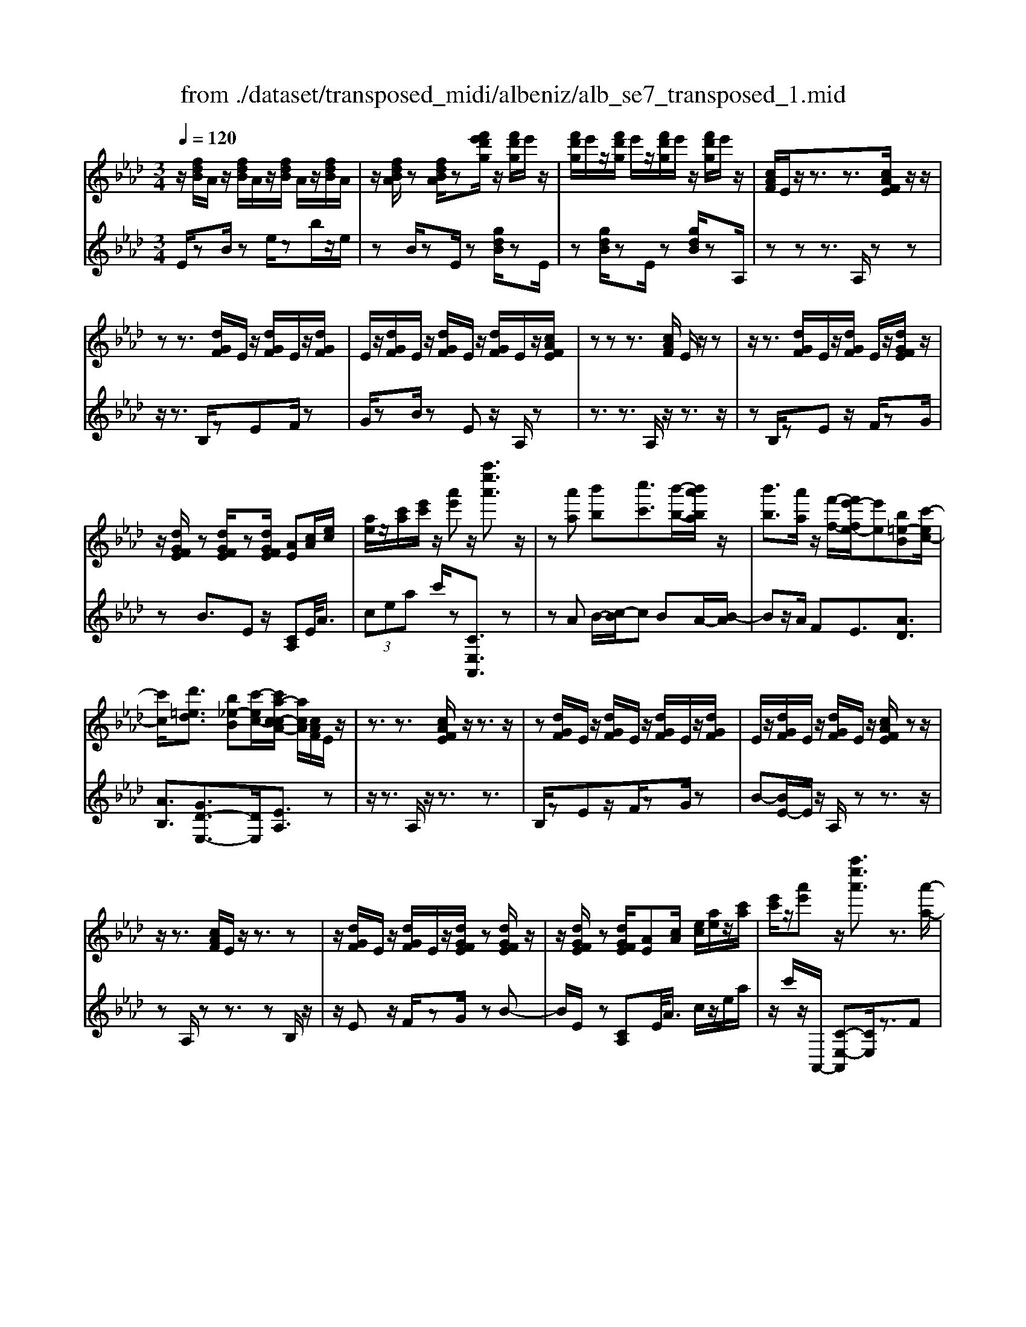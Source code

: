 X: 1
T: from ./dataset/transposed_midi/albeniz/alb_se7_transposed_1.mid
M: 3/4
L: 1/8
Q:1/4=120
K:Ab % 4 flats
V:1
%%MIDI program 0
z/2[fdB]/2A/2z/2 [fdB]/2A/2z/2[fdB]/2 A/2z/2[fdB]/2A/2| \
z/2[fdBA]/2z [fdBA]/2z[f'e'd'g]/2 z/2[f'd'g]/2e'/2z/2| \
[f'd'g]/2e'/2z/2[f'd'g]/2 e'/2z/2[f'd'g]/2e'/2 z/2[f'd'g]/2e'/2z/2| \
[cAF]/2E/2z/2z3/2z3/2[cAFE]/2z/2z/2|
zz3/2[dGF]/2E/2z/2 [dGF]/2E/2z/2[dGF]/2| \
E/2z/2[dGF]/2E/2 z/2[dGF]/2E/2z/2 [dGF]/2E/2z/2[cAFE]/2| \
zz z3/2[cAF]/2 E/2z/2z| \
z/2z3/2 [dGF]/2E/2z/2[dGF]/2 E/2z/2[dGFE]/2z/2|
z/2[dGFE]/2z [dGFE]/2z[dGFE]/2 [AE][cA]/2[ec]/2| \
[ae]/2z/2[c'a]/2[e'c']/2 z/2[a'e']z/2 [a''e''a']3/2z/2| \
z[a'a] [b'b][c''c']3/2[b'-b-]/2[b'a'ba]/2z/2| \
[b'b]3/2[a'a]/2 z/2[f'-f-]/2[f'e'-fe-]/2[e'e][b=e-B][c'-ec-]/2|
[c'c]/2[d'=ed]3/2 [b_e-B][c'-ec-]/2[c'a-c-cA-]/2 [acA]/2[cAF]/2E/2z/2| \
z3/2z3/2[cAFE]/2z/2 z3/2z/2| \
z[dGF]/2E/2 z/2[dGF]/2E/2z/2 [dGF]/2E/2z/2[dGF]/2| \
E/2z/2[dGF]/2E/2 z/2[dGF]/2E/2z/2 [cAFE]/2zz/2|
z/2z3/2 [cAF]/2E/2z/2z3/2z| \
z/2[dGF]/2E/2z/2 [dGF]/2E/2z/2[dGFE]/2 z[dGFE]/2z/2| \
z/2[dGFE]/2z [dGFE]/2[AE][cA]/2 [ec]/2[ae]/2z/2[c'a]/2| \
[e'c']/2z/2[a'e'] z/2[a''e''a']3/2 z3/2[a'-a-]/2|
[a'a]/2[b'-b-]/2[c''-b'c'-b]/2[c''c']z/2[b'b]/2[a'a]/2 z/2[b'b]3/2| \
[a'-a-]/2[a'g'-ag-]/2[g'g]/2[f'f]3/2A- [g-A-]/2[gf-A-]/2[fA]| \
z/2[=d-A-]/2[b-dA-]/2[bA]/2 [gG][GECB,]/2zzz/2| \
z[GEC]/2B,/2 z/2z3/2 z3/2[A=DC]/2|
B,/2z/2[A=DC]/2B,/2 z/2[ADCB,]/2z [ADCB,]/2z[ADCB,]/2| \
z/2[A=DC]/2B,/2z/2 [GEC]/2B,/2z/2z3/2z| \
z/2[GEC]/2B,/2z/2 z3/2z3/2[A=DCB,]/2z/2| \
[A=DC]/2B,/2z/2[ADC]/2 B,/2z/2[ADC]/2B,/2 z/2[ADC]/2B,/2z/2|
[A=DC]/2[E-B,-B,]/2[EB,]/2z/2 [BGGE]/2z/2[eB]/2[ge]/2 z/2[bg]/2[e'be]| \
z/2[e''g'e']3/2 z3/2[f'f][g'g][a'-a-]/2| \
[a'a][b'b]/2[a'a]/2 z/2[g'g]3/2 [f'f][g'-g-]/2[g'e'-ge-]/2| \
[e'e][c'_g-c] [e'-ge-]/2[e'e]/2[d'fd]3/2[be-B][c'-ec-]/2|
[c'a-c-cA-]/2[acA]/2[cAF]/2E/2 z/2z3/2 z3/2[cAFE]/2| \
z/2z3/2 z3/2[dGF]/2 E/2z/2[dGF]/2E/2| \
z/2[dGF]/2E/2z/2 [dGF]/2E/2z/2[dGF]/2 E/2z/2[dGF]/2E/2| \
z/2[cAFE]/2z zz3/2[cAF]/2E/2z/2|
z3/2z3/2[dGF]/2E/2 z/2[dGF]/2E/2z/2| \
[dGFE]/2z[dGFE]/2 z[dGFE]/2z[dGFE]/2[AE]| \
[cA]/2[ec]/2[ae]/2z/2 [c'a]/2[e'c']/2z/2[a'e']z/2[a''-e''-a'-]| \
[a''e''a']/2z3/2 [AE]/2[BA]/2z/2[=BA]3/2[dA]/2[BA]/2|
z/2[BG]3/2 [=ed-][_e-d]/2[a-e=B-]/2 [aB][g=d-B-]| \
[=b-=dB]/2[b-be-B-]/2[beB] [_gd_B]3/2z[e=BA]/2G/2z/2| \
z3/2z[e=B]/2[=eB]/2[_gc]3/2[=gc]/2z/2| \
[_gc]/2[=ec]3/2 [=d=G]/2z/2[cG]/2z/2 [=B_G]3/2[g-c-]/2|
[g-_gc-]/2[=gc]/2[=a_gc]3/2[e-cA-][e=B-A]/2 B/2z/2[=g=ec]/2B/2| \
z/2z3/2 z/2[=ed=B]/2z/2[_gdB]/2 [=gdB]3/2[_gdB]/2| \
z/2[=ed=B]/2[=dBG]3/2[_dBG][=d-B-G-]/2 [e-dB-BG-G]/2[eBG]z/2| \
[=B-F-]/2[d-BF-]/2[dF]/2[=dBF]3/2[_dAFDB,]3/2z[_B_GE]/2|
D/2z/2z3/2z3/2 [_g=eG][aA]/2[b-B-]/2| \
[bB]/2[a-=e-B-]/2[a_g-e=d-B-]/2[gdB]/2 [g-=B-G-]/2[gdB_BG]/2z/2[_e=B]/2 [ge]/2z/2[bg]/2[e'b]/2| \
z/2[_g'-=b-]/2[g'e'-bg-]/2[e'g]/2 [g-B-]/2[ge-BG-]/2[eG]/2[_b-=B-]/2 [_bd-=B-]/2[dB]/2[g_BG]| \
z/2[_g'bg]z3[G=D=B,=A,]/2z/2z/2|
zz3/2[_G=D=B,]/2=A,/2z/2 z3/2z/2| \
z[GD=B,=A,]/2z[GDB,A,]/2z/2[GDB,]/2 A,/2z/2[GDB,]/2A,/2| \
z/2[GD=B,]/2=A,/2z/2 [GDB,]/2A,/2z/2[_G=DB,]/2 A,/2z/2z| \
z/2z3/2 [_G=D=B,=A,]/2z/2z3/2z3/2|
[GD=B,]/2=A,/2z/2[GDB,]/2 A,/2z/2[GDB,]/2A,/2 z/2[GDB,]/2A,/2z/2| \
[GD=B,]/2=A,/2z/2[GDB,]/2 [=d'dA,]/2z/2[=e'e]/2[_g'g]3/2[e'e]/2[d'd]/2| \
z/2[=e'e]3/2 [=d'd]/2[=aA]/2[_gG]/2z/2 [eB]/2[_ec]/2z/2[fd]/2| \
[_ge]/2z/2[c'g]/2[=b=a]/2 [g'a]/2z/2[=e'=g]/2[bf]/2 z/2[_be]/2[_e'_g]/2z/2|
[=e'a]3/2[e'e]/2 [_g'g]/2z/2[=g'-g-] [g'_g'=g_g]/2z/2[e'e]/2[g'-g-]/2| \
[_g'g][=e'e]/2z/2 [=bB]/2[=gG]/2[_gB]/2z/2 [fB]/2[g=d]/2z/2[af]/2| \
[=b=a]/2z/2[=d'_a]/2[_d'b]/2 [=a'a]/2z/2[=d'f]/2[_d'_g]/2 z/2[f'b]/2[g'-a-]| \
[_g'=a]/2[g'g]/2z/2[_a'a]/2 [=a'a]3/2[_a'a]/2 [g'g]/2z/2[a'-a-]|
[a'a]/2[_g'g]/2[d'd]/2[=aA]3/2[a'a]/2z/2 [=b'b]/2[c''c']3/2| \
[=b'b]/2[=a'a]/2z/2[b'b]3/2[a'a]/2[=e'e]/2 z/2[c'c]3/2| \
[c''c']/2[=d''d']/2[e''e']/2z/2 [f''f']/2[e''e']/2z/2[d''d']/2 [_d''d']/2z/2[c''c']/2[=a'a]/2| \
[_g'g]/2z/2[e'e]/2[c'c]/2 z/2[g'g]/2[e'e]/2z/2 [c'c]/2[=aA]/2z/2[gG]/2|
[eE]/2[c'c]/2z/2[=aA]/2 [_gG]/2z/2[eE]/2[cEC]/2 z/2[e-A-E-]/2[edAED]/2z/2| \
[eE]/2[fdF]3/2 [eE]/2[dD]/2z/2[e=AE]3/2[dD]/2[cC]/2| \
z/2[=AA,]3/2 [dD]/2[eE]/2[fdF]3/2[eE]/2z/2[dD]/2| \
[e=AE]3/2[dD]/2 [cC]/2z/2[AA,]3/2[dD]/2[eE]/2z/2|
[fdF]3/2[eE]/2 [dD]/2[f=B-F]/2B/2-[gBG]/2 [aB-A]3/2[gB-G]/2| \
=B/2-[fBF]/2[ecAE]/2[fF]/2 z/2[gcG]/2[aA]/2z/2 [_bB]/2[c'c]/2z/2[d'gd]/2| \
[=d'd]/2z/2[e'_d'ge]/2[=e'e]/2 z/2[f'd'f]/2[g'g]/2z/2 [a'-_e'-a-]/2[b'a'e'ba]/2z/2[c''-e'-c'-]/2| \
[c''e'c'][b'b]/2[a'a]/2 z/2[b'=e'b]3/2 [a'a]/2[_g'g]/2z/2[e'-a-e-]/2|
[=e'ae][_e'c'ae]/2[f'f]/2 z/2[g'c'g]3/2 [f'f]/2[e'e]/2[d'-=e-d-]| \
[d'-=e-d-]3[d'ed]/2[a'_e'a][b'b]/2[c''-e'-c'-]| \
[c''e'c']/2[b'b]/2[a'a]/2z/2 [b'=e'b]3/2[a'a]/2 [_g'g]/2z/2[e'-a-e-]| \
[=e'ae]/2[_e'c'ae]/2[f'f]/2z/2 [g'-c'-g-][g'f'c'gf]/2z/2 [e'e]/2[d'-=e-d-]3/2|
[d'=ed]3z/2[cAF]/2 _E/2z/2z| \
z/2z3/2 [e'd'ge]/2[f'f]/2z/2[g'g]/2 [f'f]/2z/2[e'e]| \
z/2[cAFE]/2z/2z3/2z3/2[e'd'ge]/2z/2[f'f]/2| \
[g'g]/2[f'f]/2z/2[e'e]/2 z[cAFE]/2zzz/2|
z[=e=BE]/2z/2 [_gG]/2[aA]/2z/2[=aeA]/2 [bB]/2z/2[c'ec]/2[d'd]/2| \
z/2[=e'e]/2[=a'a]/2z/2 [d''d']/2[e''e']/2z [_ED]/2z/2[FD]/2[GD]/2| \
z/2[FD]/2[ED]/2z[cAF]/2E/2z/2 z3/2z/2| \
z[e'd'ge]/2[f'f]/2 z/2[g'g]/2[f'f]/2z/2 [e'e]z/2[cAFE]/2|
z/2z3/2 z3/2[e'd'ge]/2 [f'f]/2z/2[g'g]/2[f'f]/2| \
z/2[e'e]/2z [cAFE]/2z/2z3/2z3/2| \
[=e=BE]/2z/2[_gG]/2[aA]/2 z/2[=aeA]/2[bB]/2z/2 [c'ec]/2[d'd]/2[e'e]/2z/2| \
[=a'a]/2[d''d']/2z/2[=e''e']/2 z[_ED]/2z/2 [FD]/2[GD]/2z/2[FD]/2|
[ED]/2z/2[AC]/2[a'e'c']/2 a/2z/2[a'e'c']/2a/2 z/2[a'e'c']/2a/2z/2| \
[a'e'c']/2a/2z/2[a'e'c']/2 a/2z/2[a'e'c'a]/2z/2 [=b'=d'b]/2[=eBA]/2E/2z/2| \
[=e=BA]/2E/2z/2[eBA]/2 E/2z/2[eBA]/2E/2 z/2[eBA]/2E/2z/2| \
[=e=BAE]/2z/2[a_ecA]/2[a'e'c']/2 a/2z/2[a'e'c']/2a/2 z/2[a'e'c']/2a/2z/2|
[a'e'c']/2a/2z/2[a'e'c']/2 a/2z/2[a'e'c'a]/2z/2 [c''a'f'c']/2[fcA]/2F/2z/2| \
[fcA]/2F/2z/2[fcA]/2 F/2z/2[fcA]/2F/2 z/2[fcA]/2[f'd'afF]/2z/2| \
[a'f'd'a]/2z/2[c''a'e'c']/2[dAF]/2 E/2z/2[edB]/2A/2 z/2[c'af]/2e/2z/2| \
[e'd'b]/2a/2z/2[c''a'f']/2 e'/2z/2[e''d''b']/2a'/2 z2|
z[a'=e'd'a] z/2[c''a'_e'c']z2z/2| \
z[a''-e''-a'-]/2
V:2
%%clef treble
%%MIDI program 0
E/2zB/2 ze/2zb/2z/2e/2| \
zB/2zE/2z [gdB]/2zE/2| \
z[gdB]/2zE/2z [gdB]/2zA,/2| \
zz z3/2A,/2 zz|
z/2z3/2 B,/2zEF/2z| \
G/2zB/2 zE z/2A,/2z| \
z3/2z3/2A,/2z/2 z3/2z/2| \
zB,/2zEz/2 F/2zG/2|
zB3/2Ez/2 [CA,]E/2<A/2| \
 (3cea c'/2z[CE,A,,]3/2z| \
zA B/2-[c-B]/2c BA/2-[B-A]/2| \
Bz/2A/2 FE3/2[AD]3/2|
[AB,]3/2[GD-E,-]3/2[DE,]/2[EA,]3/2z| \
z/2z3/2 A,/2z/2z3/2z3/2| \
B,/2zEz/2F/2zG/2z| \
B-[BE-]/2E/2 z/2A,/2z z3/2z/2|
zA,/2zz3/2 zB,/2z/2| \
z/2Ez/2 F/2zG/2 zB-| \
B/2E/2z [CA,]E/2<A/2 c/2z/2e/2a/2| \
z/2c'/2z/2A,,/2- [C-E,-A,,][CE,]/2z3/2F|
G/2-[A-G]/2A z/2G/2F G>F| \
CA,3/2[E-F,-]3/2 [e'EF,]3/2[F-B,-]/2| \
[FB,]z/2[B,E,]3/2z3/2z3/2| \
E,/2zzz3/2 =D,/2zB,/2|
zC/2z=D/2z F/2zB,/2| \
zE,/2z/2 z3/2z3/2E,/2z/2| \
z/2z3/2 z3/2F,/2 zB,/2z/2| \
C/2z=D/2 zF/2zB,/2z|
[G,E,]B,/2<E/2  (3GBe E/2-[g-B-E]/2[gB]/2z/2| \
[E,E,,]3/2z3/2d e/2-[f-e]/2f| \
z/2g/2f e>d ec-| \
c/2[=AE-F,-][F-EF,]/2 [BFB,]3/2[D-E,-]/2 [GDE,]3/2[E-_A,-]/2|
[EA,-]/2A,/2z3/2z3/2 A,/2zz/2| \
z/2z3/2 B,/2zEz/2F/2z/2| \
z/2G/2z  (3B2E2A,2| \
z3/2z3/2A,/2zz3/2|
z3/2B,/2 zE F/2zG/2| \
zB3/2Ez/2 [CA,]E/2<A/2| \
c/2z/2e/2a<c'A,,/2- [C-E,-A,,][CE,]/2z/2| \
z[=B,A,]/2[DA,]/2 z/2[EA,]3/2 [=EA,]/2[_EA,]/2z/2[D-A,-]/2|
[DA,][GA,]3/2[AA,]3/2 [GG,-][F-G,]/2[_G-FG,-]/2| \
[_GG,][=EG,]3/2=B,z/2 g/2zG,/2-| \
_G,[G=B,]/2z/2 [=GB,]/2[=AB,]3/2 [BB,]/2z/2[AB,]/2[G-B,-]/2| \
[G=B,][_GB,]/2z/2 [=EB,]/2[_EB,]3/2 =A=E|
E3/2=B,3/2=E z/2b/2z| \
=B>G _G/2z/2=E>G=G/2z/2| \
_G3/2=E=D/2-[D_D-]/2D[D=G,]3/2| \
g3/2a-[aD,-D,,-]/2[D,D,,]/2[_G,,G,,,]z/2d/2z/2|
z/2D,3/2 [_G,=B,,]3/2=E/2 zG,,| \
z/2[E_G,=B,,] (3FGBe/2 g/2z/2[eA]| \
z/2a3/2 [F-D][FD,-]/2[_G,-D,]/2 G,/2z/2G,,| \
z2 =D,/2zz3/2z|
z/2=D,/2z z3/2z=E,/2z| \
=A,z/2=B,3/2D/2z=E3/2| \
=A,z/2=D,/2 zz z3/2D,/2| \
zz3/2z3/2 =E,/2z=A,/2-|
=A,/2=B,/2z D/2z=E3/2A,| \
z/2 (3_G=A=d_d/2z/2 (3c=B_B_A/2| \
=A/2z/2 (3_G=DC (3=B,_A=A=E/2z/2| \
E/2=B,/2z/2=E/2- [=dE-]/2E/2-[_dE-]/2[cE-]/2 E/2-[B-E]/2[B-B,]/2[BG]/2|
z/2 (3=B=e_e (3=d_dc_B/2z/2=B/2| \
G/2z/2=E/2 (3=D_D=A=B/2 z/2_G/2F/2z/2| \
 (3D_G=B =A/2z/2 (3=d_dDA/2d/2| \
z/2 (3_gf=e (3_e=dc_d/2z/2=A/2|
_G/2z/2 (3Dc=e (3=a_a=g_g/2z/2| \
 (3fe=e c/2z/2 (3=AEa=b/2c'/2| \
z/2 (3=d'c'=b (3_b=a_ge/2z/2c/2| \
=A/2z/2 (3ecA (3_GECA/2z/2|
 (3_GEC =A,/2z/2G,/2-[G,D,,]/2 z/2_A,,/2=A,,/2z/2| \
 (3A,,D,F,  (3_G,A,=A, G,/2z/2C/2D/2| \
z/2 (3D,,A,,=A,, (3_A,,D,F,_G,/2z/2A,/2| \
 (3=A,_G,C D/2z/2 (3D,,_A,,=A,,_A,,/2z/2|
 (3D,F,=D,  (3B,=B,D F/2z/2A/2E,/2| \
z[AEC]/2zE,/2z E,,/2z[dGE]/2| \
z[E,E,,]3/2A,,[CE,]3/2[CE,]/2A,,/2| \
[CE,]/2z/2A,,/2[D=E,]3/2[DE,]/2z/2 A,,/2[DE,]/2A,,/2z/2|
[CE,]3/2[CE,]/2 A,,/2z/2[CE,]/2A,,/2 z/2[=EG,]3/2| \
[=EG,]/2A,,/2z/2[EG,]/2 A,,[C_E,]3/2[CE,]/2A,,/2[CE,]/2| \
z/2A,,/2[D=E,]3/2[DE,]/2z/2A,,/2 [DE,]/2A,,/2z/2[C-_E,-]/2| \
[CE,][CE,]/2A,,/2 z/2[CE,]/2A,,/2z/2 [=EG,]3/2[EG,]/2|
A,,/2[=EG,]/2z/2A,/2 zz3/2zB,/2| \
z/2[dGE]3/2 [dGE]/2E,/2z/2[d-G-E-]/2 [dGEA,]/2zz/2| \
zz3/2B,/2[dGE]3/2[dGE]/2z/2E,/2| \
[dGE]/2A,/2z z3/2z3/2A,,-|
A,,/2[=D=E,]3/2 E,,3/2=A,,3/2[_D-E,-]| \
[D=E,]/2=A,,>_E,zz/2 zz| \
z/2A,/2z z3/2z3/2B,/2[d-G-E-]/2| \
[dGE][dGE]/2E,/2 z/2[d-G-E-]/2[dGEA,]/2zz3/2|
z3/2B,/2 [dGE]3/2[dGE]/2 z/2E,/2[dGE]/2A,/2| \
zz3/2z3/2 A,,3/2[=D-=E,-]/2| \
[=D=E,]E,,3/2=A,,3/2 [_DE,]3/2A,,/2-| \
=A,,E,/2-E,-E,/2-E,- E,-E,/2[E,-_A,,-]/2|
[E,A,,]/2z/2b/2zb/2z b/2zb/2| \
zb/2z[A,=E,A,,]z/2 _G/2zG/2| \
z_G/2zG/2z G/2z[A,-E,-A,,-]/2| \
[A,E,A,,]/2z/2b/2zb/2z b/2zb/2|
zb/2z[F,C,F,,]z/2 G/2zG/2| \
zG/2zG/2z [DA,D,]/2[DA,D,]/2z/2[A,-E,-A,,-]/2| \
[A,E,A,,]/2z/2E/2zA/2z e/2za/2| \
ze'/2za'z2[D-A,-D,-]/2|
[DA,D,]/2z/2[CE,A,,] z3z/2[c-E-A,-]/2|
